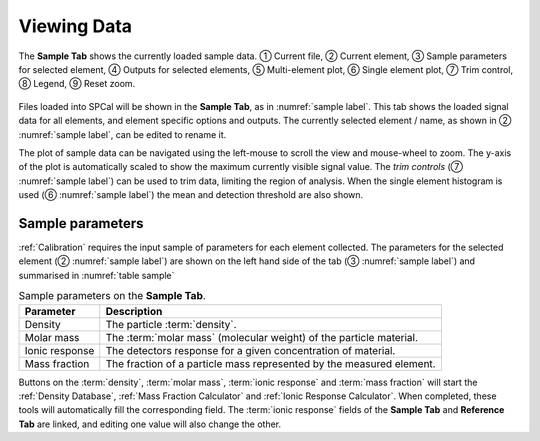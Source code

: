 Viewing Data
============

.. _sample label:
.. figure:: ../images/tutorial_sample_tab.png
   :align: center

   The **Sample Tab** shows the currently loaded sample data. |c1| Current file, |c2| Current element, |c3| Sample parameters for selected element, |c4| Outputs for selected elements, |c5| Multi-element plot, |c6| Single element plot, |c7| Trim control, |c8| Legend, |c9| Reset zoom.


Files loaded into SPCal will be shown in the **Sample Tab**, as in :numref:`sample label`.
This tab shows the loaded signal data for all elements, and element specific options and outputs.
The currently selected element / name, as shown in |c2| :numref:`sample label`, can be edited to rename it.

The plot of sample data can be navigated using the left-mouse to scroll the view and mouse-wheel to zoom.
The y-axis of the plot is automatically scaled to show the maximum currently visible signal value.
The *trim controls* (|c7| :numref:`sample label`) can be used to trim data, limiting the region of analysis.
When the single element histogram is used (|c6| :numref:`sample label`) the mean and detection threshold are also shown.

Sample parameters
-----------------

:ref:`Calibration` requires the input sample of parameters for each element collected.
The parameters for the selected element (|c2| :numref:`sample label`) are shown on the left hand side of the tab (|c3| :numref:`sample label`) and summarised in :numref:`table sample`

.. _table sample:
.. list-table:: Sample parameters on the **Sample Tab**.
   :header-rows: 1

   * - Parameter
     - Description
   * - Density
     - The particle :term:`density`.
   * - Molar mass
     - The :term:`molar mass` (molecular weight) of the particle material.
   * - Ionic response
     - The detectors response for a given concentration of material.
   * - Mass fraction
     - The fraction of a particle mass represented by the measured element.

Buttons on the :term:`density`, :term:`molar mass`, :term:`ionic response` and :term:`mass fraction` will start the :ref:`Density Database`, :ref:`Mass Fraction Calculator` and :ref:`Ionic Response Calculator`.
When completed, these tools will automatically fill the corresponding field.
The :term:`ionic response` fields of the **Sample Tab** and **Reference Tab** are linked, and editing one value will also change the other.


.. |c1| unicode:: U+2460
.. |c2| unicode:: U+2461
.. |c3| unicode:: U+2462
.. |c4| unicode:: U+2463
.. |c5| unicode:: U+2464
.. |c6| unicode:: U+2465
.. |c7| unicode:: U+2466
.. |c8| unicode:: U+2467
.. |c9| unicode:: U+2468
